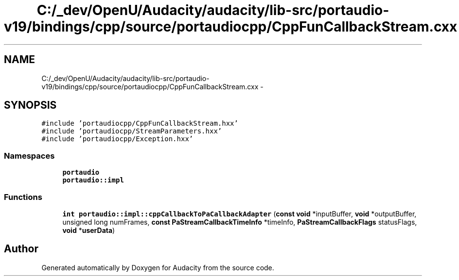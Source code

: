 .TH "C:/_dev/OpenU/Audacity/audacity/lib-src/portaudio-v19/bindings/cpp/source/portaudiocpp/CppFunCallbackStream.cxx" 3 "Thu Apr 28 2016" "Audacity" \" -*- nroff -*-
.ad l
.nh
.SH NAME
C:/_dev/OpenU/Audacity/audacity/lib-src/portaudio-v19/bindings/cpp/source/portaudiocpp/CppFunCallbackStream.cxx \- 
.SH SYNOPSIS
.br
.PP
\fC#include 'portaudiocpp/CppFunCallbackStream\&.hxx'\fP
.br
\fC#include 'portaudiocpp/StreamParameters\&.hxx'\fP
.br
\fC#include 'portaudiocpp/Exception\&.hxx'\fP
.br

.SS "Namespaces"

.in +1c
.ti -1c
.RI " \fBportaudio\fP"
.br
.ti -1c
.RI " \fBportaudio::impl\fP"
.br
.in -1c
.SS "Functions"

.in +1c
.ti -1c
.RI "\fBint\fP \fBportaudio::impl::cppCallbackToPaCallbackAdapter\fP (\fBconst\fP \fBvoid\fP *inputBuffer, \fBvoid\fP *outputBuffer, unsigned long numFrames, \fBconst\fP \fBPaStreamCallbackTimeInfo\fP *timeInfo, \fBPaStreamCallbackFlags\fP statusFlags, \fBvoid\fP *\fBuserData\fP)"
.br
.in -1c
.SH "Author"
.PP 
Generated automatically by Doxygen for Audacity from the source code\&.
